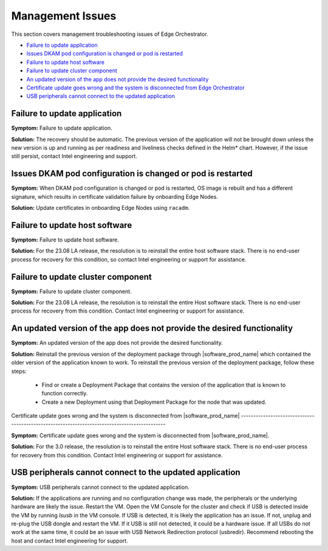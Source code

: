 Management Issues
=================================

This section covers management troubleshooting issues of Edge Orchestrator.


* `Failure to update application <#failure-to-update-application>`__
* `Issues DKAM pod configuration is changed or pod is restarted <#issues-dkam-pod-configuration-is-changed-or-pod-is-restarted>`__
* `Failure to update host software <#failure-to-update-host-software>`__
* `Failure to update cluster component <#failure-to-update-cluster-component>`__
* `An updated version of the app does not provide the desired functionality <#an-updated-version-of-the-app-does-not-provide-the-desired-functionality>`__
* `Certificate update goes wrong and the system is disconnected from Edge Orchestrator <#certificate-update-goes-wrong-and-the-system-is-disconnected-from-edge-orchestrator>`__
* `USB peripherals cannot connect to the updated application <#usb-peripherals-cannot-connect-to-the-updated-application>`__



Failure to update application
----------------------------------

**Symptom:** Failure to update application.

**Solution:** The recovery should be automatic. The previous version of the
application will not be brought down unless the new version is up and running
as per readiness and liveliness checks defined in the Helm* chart.
However, if the issue still persist, contact Intel engineering and support.


Issues DKAM pod configuration is changed or pod is restarted
------------------------------------------------------------------

**Symptom:** When DKAM pod configuration is changed or pod is restarted, OS
image is rebuilt and has a different signature, which results in certificate
validation failure by onboarding Edge Nodes.

**Solution:** Update certificates in onboarding Edge Nodes using ``racadm``.


Failure to update host software
----------------------------------

**Symptom:** Failure to update host software.

**Solution:** For the 23.08 LA release, the resolution is to reinstall the
entire host software stack.
There is no end-user process for recovery for this condition, so contact Intel
engineering or support for assistance.

Failure to update cluster component
---------------------------------------

**Symptom:** Failure to update cluster component.

**Solution:** For the 23.08 LA release, the resolution is to reinstall the
entire Host software stack. There is no end-user process for recovery from this
condition. Contact Intel engineering or support for assistance.

An updated version of the app does not provide the desired functionality
----------------------------------------------------------------------------

**Symptom:** An updated version of the app does not provide the desired
functionality.

**Solution:** Reinstall the previous version of the deployment package through
|software_prod_name| which contained the older version of the application known
to work. To reinstall the previous version of the deployment package, follow
these steps:

    * Find or create a Deployment Package that contains the version of the
      application that is known to function correctly.
    * Create a new Deployment using that Deployment Package for the node that
      was updated.

Certificate update goes wrong and the system is disconnected from
|software_prod_name|
---------------------------------------------------------------------------------------------

**Symptom:** Certificate update goes wrong and the system is disconnected from
|software_prod_name|.

**Solution:** For the 3.0 release, the resolution is to reinstall the entire
Host software stack.
There is no end-user process for recovery from this condition. Contact Intel
engineering or support for assistance.

USB peripherals cannot connect to the updated application
------------------------------------------------------------

**Symptom:** USB peripherals cannot connect to the updated application.

**Solution:** If the applications are running and no configuration change was
made, the peripherals or the underlying hardware are likely the issue.
Restart the VM. Open the VM Console for the cluster and check if USB is
detected inside the VM by running `lsusb` in the VM console. If USB is
detected, it is likely the application has an issue. If not, unplug and re-plug
the USB dongle and restart the VM.
If it USB is still not detected, it could be a hardware issue. If all USBs do
not work at the same time, it could be an issue with USB Network Redirection protocol (usbredir). Recommend
rebooting the host and contact Intel engineering for support.


